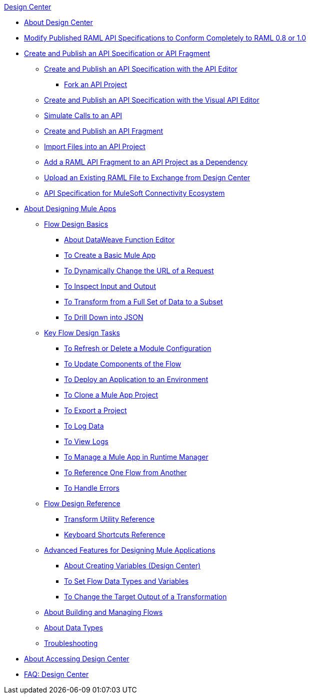 .xref:index.adoc[Design Center]
* xref:index.adoc[About Design Center]
* xref:design-modify-raml-specs-conform.adoc[Modify Published RAML API Specifications to Conform Completely to RAML 0.8 or 1.0]
* xref:design-create-publish-api-specs.adoc[Create and Publish an API Specification or API Fragment]
 ** xref:design-create-publish-api-raml-editor.adoc[Create and Publish an API Specification with the API Editor]
  *** xref:design-branching.adoc[Fork an API Project]
 ** xref:design-create-publish-api-visual-editor.adoc[Create and Publish an API Specification with the Visual API Editor]
 ** xref:design-mocking-service.adoc[Simulate Calls to an API]
 ** xref:design-create-publish-api-fragment.adoc[Create and Publish an API Fragment]
 ** xref:design-import-files.adoc[Import Files into an API Project]
 ** xref:design-add-api-dependency.adoc[Add a RAML API Fragment to an API Project as a Dependency]
 ** xref:upload-raml-task.adoc[Upload an Existing RAML File to Exchange from Design Center]
 ** xref:spec-api-public-exchange.adoc[API Specification for MuleSoft Connectivity Ecosystem]
* xref:about-designing-a-mule-application.adoc[About Designing Mule Apps]
 ** xref:flow-design-basic-tasks.adoc[Flow Design Basics]
  *** xref:function-editor-concept.adoc[About DataWeave Function Editor]
  *** xref:create-basic-app-task.adoc[To Create a Basic Mule App]
  *** xref:design-dynamic-request-task.adoc[To Dynamically Change the URL of a Request]
  *** xref:inspect-data-task.adoc[To Inspect Input and Output]
  *** xref:design-filter-task.adoc[To Transform from a Full Set of Data to a Subset]
  *** xref:for-each-task-design-center.adoc[To Drill Down into JSON]
 ** xref:key-flow-design-tasks.adoc[Key Flow Design Tasks]
  *** xref:refresh-delete-configuration-task.adoc[To Refresh or Delete a Module Configuration]
  *** xref:manage-dependency-versions-design-center.adoc[To Update Components of the Flow]
  *** xref:promote-app-prod-env-design-center.adoc[To Deploy an Application to an Environment]
  *** xref:to-create-a-mule-application-project.adoc[To Clone a Mule App Project]
  *** xref:export-studio-design-center.adoc[To Export a Project]
  *** xref:logger-task-design-center.adoc[To Log Data]
  *** xref:view-clear-logs-task.adoc[To View Logs]
  *** xref:jump-runtime-manager-task.adoc[To Manage a Mule App in Runtime Manager]
  *** xref:reference-flow-task-design-center.adoc[To Reference One Flow from Another]
  *** xref:error-handling-task-design-center.adoc[To Handle Errors]
 ** xref:flow-design-reference.adoc[Flow Design Reference]
  *** xref:input-output-structure-transformation-design-center-task.adoc[Transform Utility Reference]
  *** xref:keyboard-shortcuts-reference.adoc[Keyboard Shortcuts Reference]
 ** xref:design-advanced-features.adoc[Advanced Features for Designing Mule Applications]
  *** xref:to-create-and-populate-a-variable.adoc[About Creating Variables (Design Center)]
  *** xref:flow-datatype-task.adoc[To Set Flow Data Types and Variables]
  *** xref:change-target-output-transformation-design-center-task.adoc[To Change the Target Output of a Transformation]
 ** xref:to-manage-mule-flows.adoc[About Building and Managing Flows]
 ** xref:about-data-types.adoc[About Data Types]
 ** xref:troubleshooting-reference.adoc[Troubleshooting]
* xref:user-access-to-design-center.adoc[About Accessing Design Center]
* xref:faq-design-center.adoc[FAQ: Design Center]
